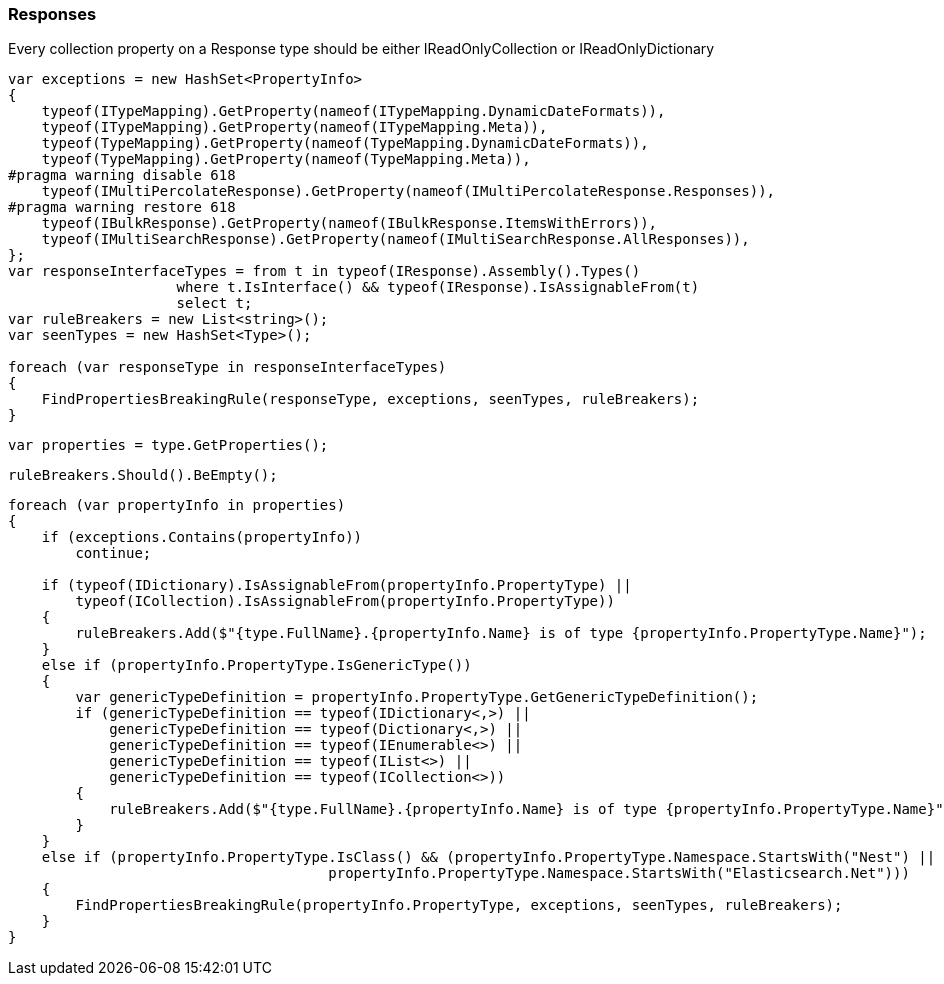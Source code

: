 :ref_current: https://www.elastic.co/guide/en/elasticsearch/reference/5.2

:github: https://github.com/elastic/elasticsearch-net

:nuget: https://www.nuget.org/packages

////
IMPORTANT NOTE
==============
This file has been generated from https://github.com/elastic/elasticsearch-net/tree/5.x/src/Tests/CodeStandards/Responses.doc.cs. 
If you wish to submit a PR for any spelling mistakes, typos or grammatical errors for this file,
please modify the original csharp file found at the link and submit the PR with that change. Thanks!
////

[[responses]]
=== Responses

Every collection property on a Response type should be either IReadOnlyCollection or IReadOnlyDictionary

[source,csharp]
----
var exceptions = new HashSet<PropertyInfo>
{
    typeof(ITypeMapping).GetProperty(nameof(ITypeMapping.DynamicDateFormats)),
    typeof(ITypeMapping).GetProperty(nameof(ITypeMapping.Meta)),
    typeof(TypeMapping).GetProperty(nameof(TypeMapping.DynamicDateFormats)),
    typeof(TypeMapping).GetProperty(nameof(TypeMapping.Meta)),
#pragma warning disable 618
    typeof(IMultiPercolateResponse).GetProperty(nameof(IMultiPercolateResponse.Responses)),
#pragma warning restore 618
    typeof(IBulkResponse).GetProperty(nameof(IBulkResponse.ItemsWithErrors)),
    typeof(IMultiSearchResponse).GetProperty(nameof(IMultiSearchResponse.AllResponses)),
};
var responseInterfaceTypes = from t in typeof(IResponse).Assembly().Types()
                    where t.IsInterface() && typeof(IResponse).IsAssignableFrom(t)
                    select t;
var ruleBreakers = new List<string>();
var seenTypes = new HashSet<Type>();

foreach (var responseType in responseInterfaceTypes)
{
    FindPropertiesBreakingRule(responseType, exceptions, seenTypes, ruleBreakers);
}
----

[source,csharp]
----
var properties = type.GetProperties();
----

[source,csharp]
----
ruleBreakers.Should().BeEmpty();
----

[source,csharp]
----
foreach (var propertyInfo in properties)
{
    if (exceptions.Contains(propertyInfo))
        continue;

    if (typeof(IDictionary).IsAssignableFrom(propertyInfo.PropertyType) ||
        typeof(ICollection).IsAssignableFrom(propertyInfo.PropertyType))
    {
        ruleBreakers.Add($"{type.FullName}.{propertyInfo.Name} is of type {propertyInfo.PropertyType.Name}");
    }
    else if (propertyInfo.PropertyType.IsGenericType())
    {
        var genericTypeDefinition = propertyInfo.PropertyType.GetGenericTypeDefinition();
        if (genericTypeDefinition == typeof(IDictionary<,>) ||
            genericTypeDefinition == typeof(Dictionary<,>) ||
            genericTypeDefinition == typeof(IEnumerable<>) ||
            genericTypeDefinition == typeof(IList<>) ||
            genericTypeDefinition == typeof(ICollection<>))
        {
            ruleBreakers.Add($"{type.FullName}.{propertyInfo.Name} is of type {propertyInfo.PropertyType.Name}");
        }
    }
    else if (propertyInfo.PropertyType.IsClass() && (propertyInfo.PropertyType.Namespace.StartsWith("Nest") ||
                                      propertyInfo.PropertyType.Namespace.StartsWith("Elasticsearch.Net")))
    {
        FindPropertiesBreakingRule(propertyInfo.PropertyType, exceptions, seenTypes, ruleBreakers);
    }
}
----

